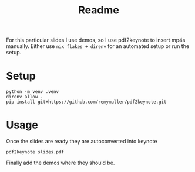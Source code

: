 #+title: Readme

For this particular slides I use demos, so I use pdf2keynote to insert mp4s manually.
Either use =nix flakes + direnv= for an automated setup or run the setup.

* Setup
#+begin_src shell
python -m venv .venv
direnv allow .
pip install git+https://github.com/remymuller/pdf2keynote.git
#+end_src

* Usage
Once the slides are ready they are autoconverted into keynote
#+begin_src shell
pdf2keynote slides.pdf
#+end_src
Finally add the demos where they should be.
